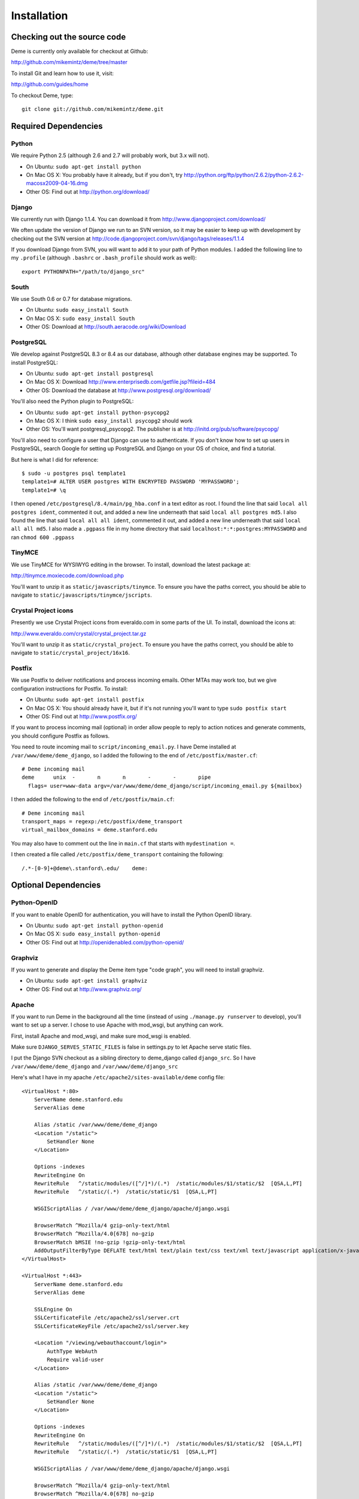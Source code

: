 Installation
============

Checking out the source code
----------------------------
Deme is currently only available for checkout at Github:

http://github.com/mikemintz/deme/tree/master

To install Git and learn how to use it, visit:

http://github.com/guides/home

To checkout Deme, type::

    git clone git://github.com/mikemintz/deme.git

Required Dependencies
---------------------

Python
^^^^^^
We require Python 2.5 (although 2.6 and 2.7 will probably work, but 3.x will not).

* On Ubuntu: ``sudo apt-get install python``
* On Mac OS X: You probably have it already, but if you don't, try http://python.org/ftp/python/2.6.2/python-2.6.2-macosx2009-04-16.dmg
* Other OS: Find out at http://python.org/download/

Django
^^^^^^
We currently run with Django 1.1.4. You can download it from http://www.djangoproject.com/download/

We often update the version of Django we run to an SVN version, so it may be easier to keep up with development by checking out the SVN version at http://code.djangoproject.com/svn/django/tags/releases/1.1.4

If you download Django from SVN, you will want to add it to your path of Python modules. I added the following line to my ``.profile`` (although ``.bashrc`` or ``.bash_profile`` should work as well)::

  export PYTHONPATH="/path/to/django_src"

South
^^^^^
We use South 0.6 or 0.7 for database migrations.

* On Ubuntu: ``sudo easy_install South``
* On Mac OS X: ``sudo easy_install South``
* Other OS: Download at http://south.aeracode.org/wiki/Download

PostgreSQL
^^^^^^^^^^
We develop against PostgreSQL 8.3 or 8.4 as our database, although other database engines may be supported. To install PostgreSQL:

* On Ubuntu: ``sudo apt-get install postgresql``
* On Mac OS X: Download http://www.enterprisedb.com/getfile.jsp?fileid=484
* Other OS: Download the database at http://www.postgresql.org/download/

You'll also need the Python plugin to PostgreSQL:

* On Ubuntu: ``sudo apt-get install python-psycopg2``
* On Mac OS X: I think ``sudo easy_install psycopg2`` should work
* Other OS: You'll want postgresql_psycopg2. The publisher is at http://initd.org/pub/software/psycopg/

You'll also need to configure a user that Django can use to authenticate. If you don't know how to set up users in PostgreSQL, search Google for setting up PostgreSQL and Django on your OS of choice, and find a tutorial.

But here is what I did for reference::

  $ sudo -u postgres psql template1
  template1=# ALTER USER postgres WITH ENCRYPTED PASSWORD 'MYPASSWORD';
  template1=# \q

I then opened ``/etc/postgresql/8.4/main/pg_hba.conf`` in a text editor as root. I found the line that said ``local all postgres ident``, commented it out, and added a new line underneath that said ``local all postgres md5``. I also found the line that said ``local all all ident``, commented it out, and added a new line underneath that said ``local all all md5``. I also made a ``.pgpass`` file in my home directory that said ``localhost:*:*:postgres:MYPASSWORD`` and ran ``chmod 600 .pgpass``

TinyMCE
^^^^^^^
We use TinyMCE for WYSIWYG editing in the browser. To install, download the latest package at:

http://tinymce.moxiecode.com/download.php

You'll want to unzip it as ``static/javascripts/tinymce``. To ensure you have the paths correct, you should be able to navigate to ``static/javascripts/tinymce/jscripts``.

Crystal Project icons
^^^^^^^^^^^^^^^^^^^^^
Presently we use Crystal Project icons from everaldo.com in some parts of the UI. To install, download the icons at:

http://www.everaldo.com/crystal/crystal_project.tar.gz

You'll want to unzip it as ``static/crystal_project``. To ensure you have the paths correct, you should be able to navigate to ``static/crystal_project/16x16``.

Postfix
^^^^^^^
We use Postfix to deliver notifications and process incoming emails. Other MTAs may work too, but we give configuration instructions for Postfix. To install:

* On Ubuntu: ``sudo apt-get install postfix``
* On Mac OS X: You should already have it, but if it's not running you'll want to type ``sudo postfix start``
* Other OS: Find out at http://www.postfix.org/

If you want to process incoming mail (optional) in order allow people to reply to action notices and generate comments, you should configure Postfix as follows.

You need to route incoming mail to ``script/incoming_email.py``. I have Deme installed at ``/var/www/deme/deme_django``, so I added the following to the end of ``/etc/postfix/master.cf``::

  # Deme incoming mail
  deme      unix  -       n       n       -       -       pipe
    flags= user=www-data argv=/var/www/deme/deme_django/script/incoming_email.py ${mailbox}

I then added the following to the end of ``/etc/postfix/main.cf``::

  # Deme incoming mail    
  transport_maps = regexp:/etc/postfix/deme_transport
  virtual_mailbox_domains = deme.stanford.edu

You may also have to comment out the line in ``main.cf`` that starts with ``mydestination =``.

I then created a file called ``/etc/postfix/deme_transport`` containing the following::

  /.*-[0-9]+@deme\.stanford\.edu/    deme:

Optional Dependencies
---------------------

Python-OpenID
^^^^^^^^^^^^^
If you want to enable OpenID for authentication, you will have to install the Python OpenID library.

* On Ubuntu: ``sudo apt-get install python-openid``
* On Mac OS X: ``sudo easy_install python-openid``
* Other OS: Find out at http://openidenabled.com/python-openid/

Graphviz
^^^^^^^^
If you want to generate and display the Deme item type "code graph", you will need to install graphviz.

* On Ubuntu: ``sudo apt-get install graphviz``
* Other OS: Find out at http://www.graphviz.org/

Apache
^^^^^^
If you want to run Deme in the background all the time (instead of using ``./manage.py runserver`` to develop), you'll want to set up a server. I chose to use Apache with mod_wsgi, but anything can work.

First, install Apache and mod_wsgi, and make sure mod_wsgi is enabled.

Make sure ``DJANGO_SERVES_STATIC_FILES`` is false in settings.py to let Apache serve static files.

I put the Django SVN checkout as a sibling directory to deme_django called ``django_src``. So I have ``/var/www/deme/deme_django`` and ``/var/www/deme/django_src``

Here's what I have in my apache ``/etc/apache2/sites-available/deme`` config file::

    <VirtualHost *:80>
        ServerName deme.stanford.edu
        ServerAlias deme
        
        Alias /static /var/www/deme/deme_django
        <Location "/static">
            SetHandler None
        </Location>
        
        Options -indexes
        RewriteEngine On
        RewriteRule   ^/static/modules/([^/]*)/(.*)  /static/modules/$1/static/$2  [QSA,L,PT]
        RewriteRule   ^/static/(.*)  /static/static/$1  [QSA,L,PT]
        
        WSGIScriptAlias / /var/www/deme/deme_django/apache/django.wsgi
        
        BrowserMatch ^Mozilla/4 gzip-only-text/html
        BrowserMatch ^Mozilla/4.0[678] no-gzip
        BrowserMatch bMSIE !no-gzip !gzip-only-text/html
        AddOutputFilterByType DEFLATE text/html text/plain text/css text/xml text/javascript application/x-javascript
    </VirtualHost>
    
    <VirtualHost *:443>
        ServerName deme.stanford.edu
        ServerAlias deme
        
        SSLEngine On
        SSLCertificateFile /etc/apache2/ssl/server.crt
        SSLCertificateKeyFile /etc/apache2/ssl/server.key
        
        <Location "/viewing/webauthaccount/login">
            AuthType WebAuth
            Require valid-user
        </Location>
        
        Alias /static /var/www/deme/deme_django
        <Location "/static">
            SetHandler None
        </Location>
        
        Options -indexes
        RewriteEngine On
        RewriteRule   ^/static/modules/([^/]*)/(.*)  /static/modules/$1/static/$2  [QSA,L,PT]
        RewriteRule   ^/static/(.*)  /static/static/$1  [QSA,L,PT]
        
        WSGIScriptAlias / /var/www/deme/deme_django/apache/django.wsgi
        
        BrowserMatch ^Mozilla/4 gzip-only-text/html
        BrowserMatch ^Mozilla/4.0[678] no-gzip
        BrowserMatch bMSIE !no-gzip !gzip-only-text/html
        AddOutputFilterByType DEFLATE text/html text/plain text/css text/xml text/javascript application/x-javascript
    </VirtualHost>

Webauth
^^^^^^^
If you want to enable Webauth, it's kind of tricky. Here is what I did::

    sudo apt-get install libapache2-webauth
    sudo a2enmod webauth
    sudo mkdir -p /etc/apache2/conf/webauth
    ssh mintz@pod.stanford.edu "wallet -f keytab get keytab webauth/deme.stanford.edu"
    sudo scp mintz@pod.stanford.edu:keytab /etc/apache2/conf/webauth/keytab
    sudo chown root:www-data /etc/apache2/conf/webauth/keytab
    sudo chmod 640 /etc/apache2/conf/webauth/keytab
    ssh mintz@pod.stanford.edu "rm keytab"
    sudo apt-get install krb5-user
    sudo scp mintz@pod.stanford.edu:/usr/pubsw/etc/krb5.conf /etc/krb5.conf

You also need SSL working, which you can figure out from here on Ubuntu:
http://www.tc.umn.edu/~brams006/selfsign.html
http://www.tc.umn.edu/~brams006/selfsign_ubuntu.html
``sudo apt-get install ca-certificates``

Add this to the bottom of ``/etc/apache2/apache2.conf``::
    WebAuthKeyring conf/webauth/keyring
    WebAuthKeytab conf/webauth/keytab
    WebAuthServiceTokenCache conf/webauth/service_token_cache
    WebAuthLoginURL https://weblogin.stanford.edu/login/
    WebAuthWebKdcURL https://weblogin.stanford.edu/webkdc-service/
    WebAuthWebKdcPrincipal service/webkdc@stanford.edu
    WebAuthSSLRedirect on

Setting up Deme
---------------
To set up Deme, you first must copy ``settings.py_EXAMPLE`` to ``settings.py``. Edit ``settings.py`` and make sure the database username/password is correct, and generate a random ``SECRET_KEY``. You'll want to set ``DEFAULT_HOSTNAME`` and ``NOTIFICATION_EMAIL_HOSTNAME`` accordingly for outgoing emails.

If you are using PostgreSQL with username ``postgres`` and database ``deme_django``, you can quickly initialize the database by running::

    script/reset_db.sh

If you want something to be different, just customize this file and run it with your own settings.

You can re-run this file every time you want to reset everything.

To see if everything is working, run::

    ./manage.py runserver

And visit http://localhost:8000/ on your computer. With any luck, Deme will be working!

